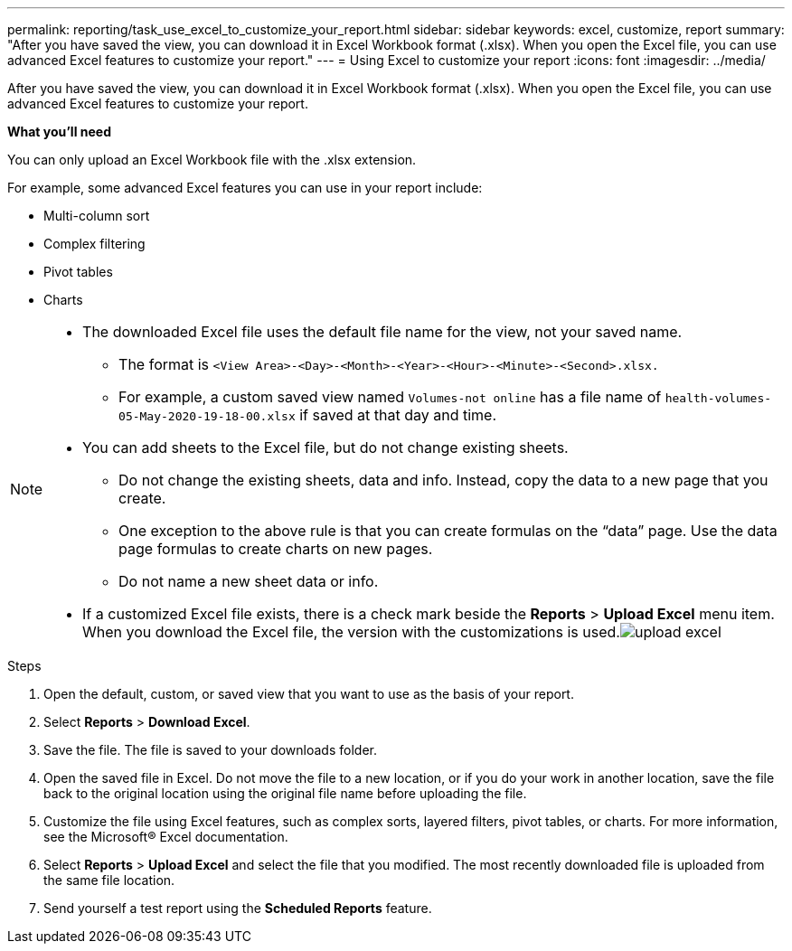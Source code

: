 ---
permalink: reporting/task_use_excel_to_customize_your_report.html
sidebar: sidebar
keywords: excel, customize, report
summary: "After you have saved the view, you can download it in Excel Workbook format (.xlsx). When you open the Excel file, you can use advanced Excel features to customize your report."
---
= Using Excel to customize your report
:icons: font
:imagesdir: ../media/

[.lead]
After you have saved the view, you can download it in Excel Workbook format (.xlsx). When you open the Excel file, you can use advanced Excel features to customize your report.

*What you'll need*

You can only upload an Excel Workbook file with the .xlsx extension.

For example, some advanced Excel features you can use in your report include:

* Multi-column sort
* Complex filtering
* Pivot tables
* Charts

[NOTE]
====

* The downloaded Excel file uses the default file name for the view, not your saved name.
 ** The format is `<View Area>-<Day>-<Month>-<Year>-<Hour>-<Minute>-<Second>.xlsx.`
 ** For example, a custom saved view named `Volumes-not online` has a file name of `health-volumes-05-May-2020-19-18-00.xlsx` if saved at that day and time.
* You can add sheets to the Excel file, but do not change existing sheets.
 ** Do not change the existing sheets, data and info. Instead, copy the data to a new page that you create.
 ** One exception to the above rule is that you can create formulas on the "`data`" page. Use the data page formulas to create charts on new pages.
 ** Do not name a new sheet data or info.
* If a customized Excel file exists, there is a check mark beside the *Reports* > *Upload Excel* menu item. When you download the Excel file, the version with the customizations is used.image:../media/upload_excel.png[]

====
.Steps

. Open the default, custom, or saved view that you want to use as the basis of your report.
. Select *Reports* > *Download Excel*.
. Save the file.
The file is saved to your downloads folder.

. Open the saved file in Excel.
Do not move the file to a new location, or if you do your work in another location, save the file back to the original location using the original file name before uploading the file.

. Customize the file using Excel features, such as complex sorts, layered filters, pivot tables, or charts. For more information, see the Microsoft® Excel documentation.
. Select *Reports* > *Upload Excel* and select the file that you modified.
The most recently downloaded file is uploaded from the same file location.

. Send yourself a test report using the *Scheduled Reports* feature.
